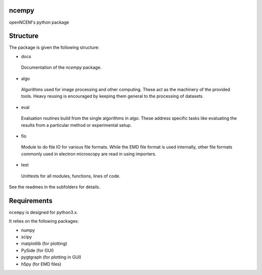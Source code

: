 ======
ncempy
======

openNCEM's python package

=========
Structure
=========

The package is given the following structure:

* docs

 Documentation of the `ncempy` package.

* algo

 Algorithms used for image processing and other computing. These act as the machinery of the provided tools. Heavy reusing is encouraged by keeping them general to the processing of datasets.

* eval

 Evaluation routines build from the single algorithms in `algo`. These address specific tasks like evaluating the results from a particular method or experimental setup.

* fio

 Module to do file IO for various file formats. While the EMD file format is used internally, other file formats commonly used in electron microscopy are read in using importers.


* test

 Unittests for all modules, functions, lines of code.

See the readmes in the subfolders for details.

============
Requirements
============

``ncempy`` is designed for python3.x.

It relies on the following packages:

* numpy
* scipy
* matplotlib (for plotting)
* PySide (for GUI)
* pygtgraph (for plotting in GUI)
* h5py (for EMD files)

